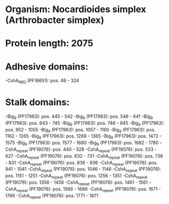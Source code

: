 * Organism: Nocardioides simplex (Arthrobacter simplex)
* Protein length: 2075
* Adhesive domains:
-CshA_NR2 (PF18651): pos. 46 - 324
* Stalk domains:
-Big_9 (PF17963): pos. 445 - 542
-Big_9 (PF17963): pos. 546 - 641
-Big_9 (PF17963): pos. 643 - 745
-Big_9 (PF17963): pos. 746 - 845
-Big_9 (PF17963): pos. 952 - 1055
-Big_9 (PF17963): pos. 1057 - 1160
-Big_9 (PF17963): pos. 1162 - 1265
-Big_9 (PF17963): pos. 1269 - 1365
-Big_9 (PF17963): pos. 1472 - 1575
-Big_9 (PF17963): pos. 1577 - 1680
-Big_9 (PF17963): pos. 1682 - 1780
-CshA_repeat (PF19076): pos. 440 - 528
-CshA_repeat (PF19076): pos. 533 - 627
-CshA_repeat (PF19076): pos. 632 - 731
-CshA_repeat (PF19076): pos. 736 - 831
-CshA_repeat (PF19076): pos. 836 - 936
-CshA_repeat (PF19076): pos. 941 - 1041
-CshA_repeat (PF19076): pos. 1046 - 1146
-CshA_repeat (PF19076): pos. 1151 - 1251
-CshA_repeat (PF19076): pos. 1256 - 1351
-CshA_repeat (PF19076): pos. 1356 - 1456
-CshA_repeat (PF19076): pos. 1461 - 1561
-CshA_repeat (PF19076): pos. 1566 - 1666
-CshA_repeat (PF19076): pos. 1671 - 1766
-CshA_repeat (PF19076): pos. 1771 - 1871

